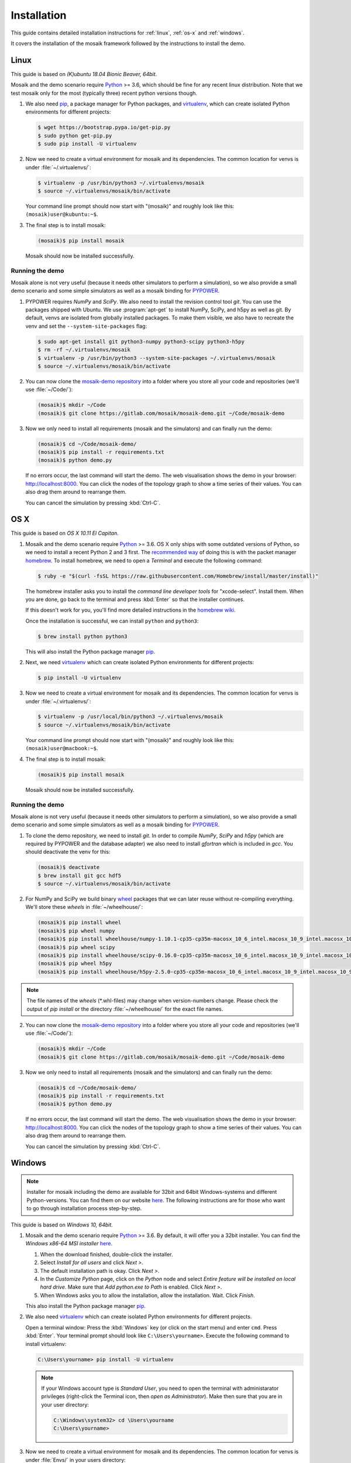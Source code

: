 ============
Installation
============

This guide contains detailed installation instructions for :ref:`linux`,
:ref:`os-x` and :ref:`windows`.

It covers the installation of the mosaik framework followed by the instructions
to install the demo.


.. _linux:

Linux
=====

This guide is based on *(K)ubuntu 18.04 Bionic Beaver, 64bit*.

Mosaik and the demo scenario require `Python`__ >= 3.6, which should be fine
for any recent linux distribution. Note that we test mosaik only for the most
(typically three) recent python versions though.

1. We also need `pip`__, a package manager for Python packages, and
   `virtualenv`__, which can create isolated Python environments for different
   projects:

   .. code-block:: bash

      $ wget https://bootstrap.pypa.io/get-pip.py
      $ sudo python get-pip.py
      $ sudo pip install -U virtualenv

2. Now we need to create a virtual environment for mosaik and its dependencies.
   The common location for venvs is under :file:`~/.virtualenvs/`:

   .. code-block:: bash

      $ virtualenv -p /usr/bin/python3 ~/.virtualenvs/mosaik
      $ source ~/.virtualenvs/mosaik/bin/activate

   Your command line prompt should now start with "(mosaik)" and roughly look
   like this: ``(mosaik)user@kubuntu:~$``.

3. The final step is to install mosaik:

   .. code-block:: bash

       (mosaik)$ pip install mosaik

   Mosaik should now be installed successfully.

__ https://www.python.org/
__ https://pip.readthedocs.org/
__ https://virtualenv.readthedocs.org/


Running the demo
----------------

Mosaik alone is not very useful (because it needs other simulators to perform
a simulation), so we also provide a small demo scenario and some simple
simulators as well as a mosaik binding for `PYPOWER`__.

1. PYPOWER requires *NumPy* and *SciPy*. We also need to install the revision
   control tool *git*. You can use the packages shipped
   with Ubuntu. We use :program:`apt-get` to install NumPy, SciPy, and h5py as 
   well as git. By default, venvs are isolated from globally installed
   packages. To make them visible, we also have to recreate the venv and set
   the ``--system-site-packages`` flag:

   .. code-block:: bash

      $ sudo apt-get install git python3-numpy python3-scipy python3-h5py
      $ rm -rf ~/.virtualenvs/mosaik
      $ virtualenv -p /usr/bin/python3 --system-site-packages ~/.virtualenvs/mosaik
      $ source ~/.virtualenvs/mosaik/bin/activate


2. You can now clone the `mosaik-demo repository`__ into a folder where you
   store all your code and repositories (we'll use :file:`~/Code/`):

   .. code-block:: bash

      (mosaik)$ mkdir ~/Code
      (mosaik)$ git clone https://gitlab.com/mosaik/mosaik-demo.git ~/Code/mosaik-demo

3. Now we only need to install all requirements (mosaik and the simulators) and
   can finally run the demo:

   .. code-block:: bash

      (mosaik)$ cd ~/Code/mosaik-demo/
      (mosaik)$ pip install -r requirements.txt
      (mosaik)$ python demo.py

   If no errors occur, the last command will start the demo. The web visualisation
   shows the demo in your browser: http://localhost:8000. You can click the nodes of the 
   topology graph to show a time series of their values. You can also drag them 
   around to rearrange them.
   
   You can cancel the simulation by pressing :kbd:`Ctrl-C`.

__ https://github.com/rwl/PYPOWER
__ https://gitlab.com/mosaik/mosaik-demo


.. _os-x:

OS X
====

This guide is based on *OS X 10.11 El Capitan*.

1. Mosaik and the demo scenario require `Python`__ >= 3.6. OS X only ships with
   some outdated versions of Python, so we need to install a recent Python 2
   and 3 first. The `recommended way`__ of doing this is with the packet manager `homebrew`__.
   To install homebrew, we need to open a *Terminal* and execute the following command:

   .. code-block:: bash

      $ ruby -e "$(curl -fsSL https://raw.githubusercontent.com/Homebrew/install/master/install)"

   The homebrew installer asks you to install the *command line developer
   tools* for "xcode-select". Install them. When you are done, go back to the
   terminal and press :kbd:`Enter` so that the installer continues.

   If this doesn't work for you, you'll find more detailed instructions in the
   `homebrew wiki`__.

   Once the installation is successful, we can install ``python`` and
   ``python3``:

   .. code-block:: bash

      $ brew install python python3

   This will also install the Python package manager `pip`__.

2. Next, we need `virtualenv`__ which can create isolated Python
   environments for different projects:

   .. code-block:: bash

      $ pip install -U virtualenv


3. Now we need to create a virtual environment for mosaik and its dependencies.
   The common location for venvs is under :file:`~/.virtualenvs/`:

   .. code-block:: bash

      $ virtualenv -p /usr/local/bin/python3 ~/.virtualenvs/mosaik
      $ source ~/.virtualenvs/mosaik/bin/activate

   Your command line prompt should now start with "(mosaik)" and roughly look
   like this: ``(mosaik)user@macbook:~$``.

4. The final step is to install mosaik:

   .. code-block:: bash

       (mosaik)$ pip install mosaik

   Mosaik should now be installed successfully.

__ https://www.python.org/
__ http://docs.python-guide.org/en/latest/starting/install/osx/
__ http://brew.sh/
__ https://github.com/Homebrew/homebrew/wiki/Installation
__ https://pip.readthedocs.org/
__ https://virtualenv.readthedocs.org/


Running the demo
----------------

Mosaik alone is not very useful (because it needs other simulators to perform
a simulation), so we also provide a small demo scenario and some simple
simulators as well as a mosaik binding for `PYPOWER`__.

1. To clone the demo repository, we need to install *git*. In order to
   compile *NumPy*, *SciPy* and *h5py* (which are required by PYPOWER and the
   database adapter) we also need to install *gfortran* which is included in *gcc*. You should deactivate
   the venv for this:

   .. code-block:: bash

      (mosaik)$ deactivate
      $ brew install git gcc hdf5
      $ source ~/.virtualenvs/mosaik/bin/activate

2. For NumPy and SciPy we build binary `wheel`__ packages that we can later
   reuse without re-compiling everything. We'll store these *wheels* in
   :file:`~/wheelhouse/`:

   .. code-block:: bash

      (mosaik)$ pip install wheel
      (mosaik)$ pip wheel numpy
      (mosaik)$ pip install wheelhouse/numpy-1.10.1-cp35-cp35m-macosx_10_6_intel.macosx_10_9_intel.macosx_10_9_x86_64.macosx_10_10_intel.macosx_10_10_x86_64.whl
      (mosaik)$ pip wheel scipy
      (mosaik)$ pip install wheelhouse/scipy-0.16.0-cp35-cp35m-macosx_10_6_intel.macosx_10_9_intel.macosx_10_9_x86_64.macosx_10_10_intel.macosx_10_10_x86_64.whl
      (mosaik)$ pip wheel h5py
      (mosaik)$ pip install wheelhouse/h5py-2.5.0-cp35-cp35m-macosx_10_6_intel.macosx_10_9_intel.macosx_10_9_x86_64.macosx_10_10_intel.macosx_10_10_x86_64.whl
      
.. note::
    The file names of the *wheels* (\*.whl-files) may change when version-numbers 
    change. Please check the output of *pip install* or the directory :file:`~/wheelhouse/`
    for the exact file names.
      
2. You can now clone the `mosaik-demo repository`__ into a folder where you
   store all your code and repositories (we'll use :file:`~/Code/`):

   .. code-block:: bash

      (mosaik)$ mkdir ~/Code
      (mosaik)$ git clone https://gitlab.com/mosaik/mosaik-demo.git ~/Code/mosaik-demo

3. Now we only need to install all requirements (mosaik and the simulators) and
   can finally run the demo:

   .. code-block:: bash

      (mosaik)$ cd ~/Code/mosaik-demo/
      (mosaik)$ pip install -r requirements.txt
      (mosaik)$ python demo.py

   If no errors occur, the last command will start the demo. The web visualisation
   shows the demo in your browser: http://localhost:8000. You can click the nodes of the 
   topology graph to show a time series of their values. You can also drag them 
   around to rearrange them.

   You can cancel the simulation by pressing :kbd:`Ctrl-C`.

__ https://github.com/rwl/PYPOWER
__ https://wheel.readthedocs.org/
__ https://gitlab.com/mosaik/mosaik-demo


.. _windows:

Windows
=======

.. note::

   Installer for mosaik including the demo are available for 32bit and 64bit 
   Windows-systems and different Python-versions. You can find them on our 
   website `here`__. The following instructions are for those who want to go 
   through installation process step-by-step.

This guide is based on *Windows 10, 64bit*.

1. Mosaik and the demo scenario require `Python`__ >= 3.6. By default, it will
   offer you a 32bit installer. You can find the *Windows x86-64 MSI installer*
   `here`__.

   1. When the download finished, double-click the installer.

   2. Select *Install for all users* and click *Next >*.

   3. The default installation path is okay. Click *Next >*.

   4. In the *Customize Python* page, click on the *Python* node and select
      *Entire feature will be installed on local hard drive*. Make sure that
      *Add python.exe to Path* is enabled. Click *Next >*.

   5. When Windows asks you to allow the installation, allow the installation.
      Wait. Click *Finish*.

   This also install the Python package manager `pip`__.

2. We also need `virtualenv`__ which can create isolated Python environments
   for different projects.

   Open a terminal window: Press the :kbd:`Windows` key (or click on the start
   menu) and enter ``cmd``. Press :kbd:`Enter`. Your terminal prompt should
   look like ``C:\Users\yourname>``. Execute the following command to install
   virtualenv:

   .. code-block:: bat

      C:\Users\yourname> pip install -U virtualenv

   .. note::

      If your Windows account type is *Standard User*, you need to open the
      terminal with administarator privileges (right-click the Terminal icon,
      then *open as Administrator*). Make then sure that you are in your user
      directory:

      .. code-block:: bat

         C:\Windows\system32> cd \Users\yourname
         C:\Users\yourname>

3. Now we need to create a virtual environment for mosaik and its dependencies.
   The common location for venvs is under :file:`Envs/` in your users
   directory:

   .. code-block:: bat

      C:\Users\yourname> virtualenv -p C:\Python34\python.exe Envs\mosaik
      C:\Users\yourname> Envs\mosaik\Scripts\activate.bat

   Your command line prompt should now start with "(mosaik)" and roughly look
   like this: ``(mosaik) C:\Users\yourname>``.

4. The final step is to install mosaik:

   .. code-block:: bat

       (mosaik) C:\Users\yourname> pip install mosaik

   Mosaik should now be installed successfully.

__ https://mosaik.offis.de/install/#windows-installer
__ https://www.python.org/
__ https://www.python.org/downloads/release/python-342/
__ https://pip.readthedocs.org/
__ https://virtualenv.readthedocs.org/


Running the demo
----------------

Mosaik alone is not very useful (because it needs other simulators to perform
a simulation), so we also provide a small demo scenario and some simple
simulators as well as a mosaik binding for `PYPOWER`__.

1. PYPOWER requires *NumPy* and *SciPy* and the database adapter requires
   *h5py*. Christoph Gohlke `provides`__ installers for them (`NumPy`__,
   `SciPy`__, `h5py`__). Select the appropriate files for your Python
   installation (32bit or 64bit, Python version), e.g.,
   *numpy-1.9.2+mkl-cp34-none-win_amd64.whl*,
   *scipy-0.15.1-cp34-none-win_amd64.whl*, *h5py-2.5.0-cp34-none-win_amd64.whl*.

   .. note::

      Run ``python -c "import sys; print(sys.version)"`` from the command prompt
      in order to get the system architecture and Python version.

      If you have a 64bit Windows, but installed a 32bit Python, also use
      the 32bit versions of NumPy etc.

   Download them into your downloads folder and install them via the following
   commands:

   .. code-block:: bat

      (mosaik) C:\Users\yourname> pip install Downloads\numpy-1.9.2+mkl-cp34-none-win_amd64.whl
      (mosaik) C:\Users\yourname> pip install Downloads\scipy-0.15.1-cp34-none-win_amd64.whl
      (mosaik) C:\Users\yourname> pip install Downloads\h5py-2.5.0-cp34-none-win_amd64.whl

2. Download and install `git`__.

   **Restart the command** prompt (as Admin if necessary and make sure you are
   in the right directory again) and activate the virtualenv again:

   .. code-block:: bat

      C:\Users\yourname> Envs\mosaik\Scripts\activate.bat

2. Clone the demo repository:

   .. code-block:: bat

      (mosaik)C:\Users\yourname> git clone https://gitlab.com/mosaik/mosaik-demo.git

3. Now we only need to install all requirements (mosaik and the simulators) and
   can finally run the demo:

   .. code-block:: bat

      (mosaik)C:\Users\yourname> cd mosaik-demo
      (mosaik)C:\Users\yourname\mosaik-demo> pip install -r requirements.txt
      (mosaik)C:\Users\yourname\mosaik-demo> python demo.py

   An exception may be raised at the end of the installation, but as long as
   before that exception there was the output *Successfully installed PYPOWER
   mosaik-csv mosaik-householdsim ...*, everything is okay.

   The web visualisation shows the demo in your browser: http://localhost:8000. 
   You can click the nodes of the topology graph to show a timeline of their values.
   You can also drag them around to rearrange them.

   You can cancel the simulation by pressing :kbd:`Ctrl-C`. More exceptions
   may be raised. No problem. :-)

__ https://github.com/rwl/PYPOWER
__ http://www.lfd.uci.edu/~gohlke/pythonlibs/
__ http://www.lfd.uci.edu/~gohlke/pythonlibs/#numpy
__ http://www.lfd.uci.edu/~gohlke/pythonlibs/#scipy
__ http://www.lfd.uci.edu/~gohlke/pythonlibs/#h5py
__ https://git-scm.com/downloads
